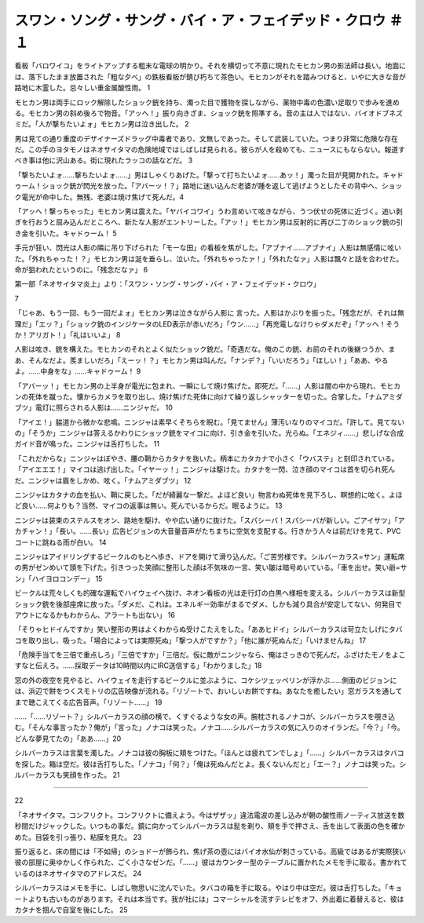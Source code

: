 ========================================================================================
スワン・ソング・サング・バイ・ア・フェイデッド・クロウ ＃１
========================================================================================

看板「バロワイコ」をライトアップする粗末な電球の明かり。それを横切って不意に現れたモヒカン男の影法師は長い。地面には、落下したまま放置された「粗な夕べ」の鉄板看板が錆び朽ちて茶色い。モヒカンがそれを踏みつけると、いやに大きな音が路地に木霊した。忌々しい重金属酸性雨。 1

モヒカン男は両手にロック解除したショック銃を持ち、濁った目で獲物を探しながら、薬物中毒の色濃い足取りで歩みを進める。モヒカン男の斜め後ろで物音。「アッへ！」振り向きざま、ショック銃を照準する。音の主は人ではない、バイオドブネズミだ。「人が撃ちたいよォ」モヒカン男は泣き出した。 2

男は見ての通り重度のデザイナーズドラッグ中毒者であり、文無しであった。そして武装していた。つまり非常に危険な存在だ。この手のヨタモノはネオサイタマの危険地域ではしばしば見られる。彼らが人を殺めても、ニュースにもならない。報道すべき事は他に沢山ある。街に現れたラッコの話などだ。 3

「撃ちたいよォ……撃ちたいよォ……」男はしゃくりあげた。「撃って打ちたいよォ……あッ！」濁った目が見開かれた。キャドゥーム！ショック銃が閃光を放った。「アバーッ！？」路地に迷い込んだ老婆が踵を返して逃げようとしたその背中へ、ショック電光が命中した。無残、老婆は焼け焦げて死んだ。4

「アッへ！撃っちゃった」モヒカン男は震えた。「ヤバイコワイ」うわ言めいて呟きながら、うつ伏せの死体に近づく。追い剥ぎを行おうと屈み込んだところへ、新たな人影がエントリーした。「アッ！」モヒカン男は反射的に再び二丁のショック銃の引き金を引いた。キャドゥーム！ 5

手元が狂い、閃光は人影の隣に吊り下げられた「モーな田」の看板を焦がした。「アブナイ……アブナイ」人影は無感情に呟いた。「外れちゃった！？」モヒカン男は涎を垂らし、泣いた。「外れちゃったァ！」「外れたなァ」人影は飄々と話を合わせた。命が狙われたというのに。「残念だなァ」 6

第一部「ネオサイタマ炎上」より：「スワン・ソング・サング・バイ・ア・フェイデッド・クロウ」    


7

「じゃあ、もう一回、もう一回だよォ」モヒカン男は泣きながら人影に
言った。人影はかぶりを振った。「残念だが、それは無理だ」「エッ？」「ショック銃のインジケータのLED表示が赤いだろ」「ウン……」「再充電しなけりゃダメだぞ」「アッへ！そうか！アリガト！」「礼はいいよ」 8

人影は呟き、銃を構えた。モヒカンのそれとよく似たショック銃だ。「奇遇だな。俺のこの銃、お前のそれの後継つうか、まあ、そんなだよ。羨ましいだろ」「えーッ！？」モヒカン男は叫んだ。「ナンデ？」「いいだろう」「ほしい！」「ああ、やるよ。……中身をな」……キャドゥーム！ 9

「アバーッ！」モヒカン男の上半身が電光に包まれ、一瞬にして焼け焦げた。即死だ。「……」人影は闇の中から現れ、モヒカンの死体を蹴った。懐からカメラを取り出し、焼け焦げた死体に向けて繰り返しシャッターを切った。合掌した。「ナムアミダブツ」電灯に照らされる人影は……ニンジャだ。 10

「アイエ！」脇道から微かな悲鳴。ニンジャは素早くそちらを睨む。「見てません」薄汚いなりのマイコだ。「許して。見てないの」「そうか」ニンジャは答えるかわりにショック銃をマイコに向け、引き金を引いた。光らぬ。「エネジィ……」悲しげな合成ガイド音が鳴った。ニンジャは舌打ちした。 11

「これだからな」ニンジャはぼやき、腰の鞘からカタナを抜いた。柄本にカタカナで小さく「ウバステ」と刻印されている。「アイエエエ！」マイコは逃げ出した。「イヤーッ！」ニンジャは駆けた。カタナを一閃、泣き顔のマイコは首を切られ死んだ。ニンジャは眉をしかめ、呟く。「ナムアミダブツ」 12

ニンジャはカタナの血を払い、鞘に戻した。「だが綺麗な一撃だ。よほど良い」物言わぬ死体を見下ろし、瞑想的に呟く。よほど良い……何よりも？当然、マイコの返事は無い。死んでいるからだ。眠るように。 13

ニンジャは装束のステルスをオン、路地を駆け、やや広い通りに抜けた。「スパシーバ！スパシーバが新しい。ごアイサツ」「アカチャン！」「長い。……長い」広告ビジョンの大音量音声がたちまちに空気を支配する。行きかう人々は前だけを見て、PVCコートに跳ねる雨が白い。 14

ニンジャはアイドリングするビークルのもとへ歩き、ドアを開けて滑り込んだ。「ご苦労様です。シルバーカラス=サン」運転席の男がゼンめいて頭を下げた。引きつった笑顔に整形した顔は不気味の一言、笑い皺は暗号めいている。「車を出せ。笑い爺=サン」「ハイヨロコンデー」 15

ビークルは荒々しくも的確な運転でハイウェイへ抜け、ネオン看板の光は走行灯の白黒へ様相を変える。シルバーカラスは新型ショック銃を後部座席に放った。「ダメだ、これは。エネルギー効率がまるでダメ、しかも減り具合が安定してない、何発目でアウトになるかもわからん、アラートも出ない」 16

「そりゃヒドイんですか」笑い整形の男はよくわからぬ受けこたえをした。「ああヒドイ」シルバーカラスは苛立たしげにタバコを取り出し、吸った。「場合によっては実際死ぬ」「撃つ人がですか？」「他に誰が死ぬんだ」「いけませんね」 17

「危険手当てを三倍で重点しろ」「三倍ですか」「三倍だ。仮に敵がニンジャなら、俺はさっきので死んだ。ふざけたモノをよこすなと伝えろ。……採取データは10時間以内にIRC送信する」「わかりました」18

窓の外の夜空を見やると、ハイウェイを走行するビークルに並ぶように、コケシツェッペリンが浮かぶ……側面のビジョンには、浜辺で餅をつくスモトリの広告映像が流れる。「リゾートで、おいしいお餅ですね。あなたを癒したい」窓ガラスを通してまで聴こえてくる広告音声。「リゾート……」 19

……「……リゾート？」シルバーカラスの顔の横で、くすぐるような女の声。腕枕されるノナコが、シルバーカラスを覗き込む。「そんな事言ったか？俺が」「言った」ノナコは笑った。ノナコ……シルバーカラスの気に入りのオイランだ。「今？」「今。どんな夢見てたの」「ああ……」20

シルバーカラスは言葉を濁した。ノナコは彼の胸板に頬をつけた。「ほんとは疲れてンでしょ」「……」シルバーカラスはタバコを探した。箱は空だ。彼は舌打ちした。「ノナコ」「何？」「俺は死ぬんだとよ。長くないんだと」「エー？」ノナコは笑った。シルバーカラスも笑顔を作った。 21

--------


22

「ネオサイタマ。コンフリクト。コンフリクトに備えよう。今はザザッ」違法電波の差し込みが朝の酸性雨ノーティス放送を数秒間だけジャックした。いつもの事だ。鏡に向かってシルバーカラスは髭を剃り、頬を手で押さえ、舌を出して表面の色を確かめた。目袋を引っ張り、粘膜を見た。 23

振り返ると、床の間には「不如帰」のショドーが飾られ、焦げ茶の壺にはバイオ水仙が刺さっている。高級ではあるが実際狭い彼の部屋に奥ゆかしく作られた、ごく小さなゼンだ。「……」彼はカウンター型のテーブルに置かれたメモを手に取る。書かれているのはネオサイタマのアドレスだ。 24

シルバーカラスはメモを手に、しばし物思いに沈んでいた。タバコの箱を手に取る。やはり中は空だ。彼は舌打ちした。「キョートよりも古いものがあります。それは本当です。我が社には」コマーシャルを流すテレビをオフ、外出着に着替えると、彼はカタナを掴んで自室を後にした。 25

